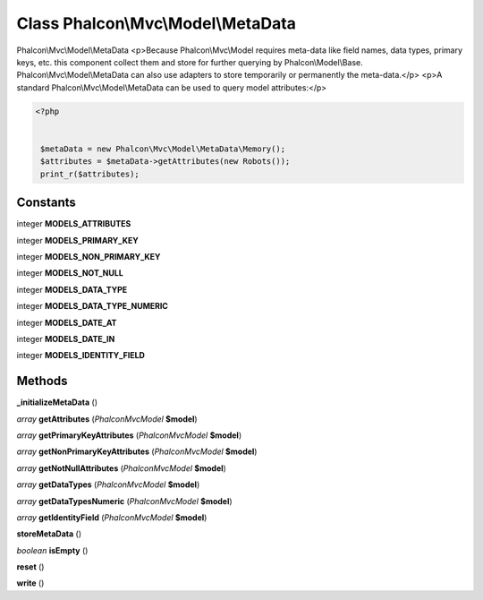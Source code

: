 Class **Phalcon\\Mvc\\Model\\MetaData**
=======================================

Phalcon\\Mvc\\Model\\MetaData   <p>Because Phalcon\\Mvc\\Model requires meta-data like field names, data types, primary keys, etc.  this component collect them and store for further querying by Phalcon\\Model\\Base.  Phalcon\\Mvc\\Model\\MetaData can also use adapters to store temporarily or permanently the meta-data.</p>   <p>A standard Phalcon\\Mvc\\Model\\MetaData can be used to query model attributes:</p>   

.. code-block:: php

    <?php

    
     $metaData = new Phalcon\Mvc\Model\MetaData\Memory();
     $attributes = $metaData->getAttributes(new Robots());
     print_r($attributes);
     





Constants
---------

integer **MODELS_ATTRIBUTES**

integer **MODELS_PRIMARY_KEY**

integer **MODELS_NON_PRIMARY_KEY**

integer **MODELS_NOT_NULL**

integer **MODELS_DATA_TYPE**

integer **MODELS_DATA_TYPE_NUMERIC**

integer **MODELS_DATE_AT**

integer **MODELS_DATE_IN**

integer **MODELS_IDENTITY_FIELD**

Methods
---------

**_initializeMetaData** ()

*array* **getAttributes** (*Phalcon\Mvc\Model* **$model**)

*array* **getPrimaryKeyAttributes** (*Phalcon\Mvc\Model* **$model**)

*array* **getNonPrimaryKeyAttributes** (*Phalcon\Mvc\Model* **$model**)

*array* **getNotNullAttributes** (*Phalcon\Mvc\Model* **$model**)

*array* **getDataTypes** (*Phalcon\Mvc\Model* **$model**)

*array* **getDataTypesNumeric** (*Phalcon\Mvc\Model* **$model**)

*array* **getIdentityField** (*Phalcon\Mvc\Model* **$model**)

**storeMetaData** ()

*boolean* **isEmpty** ()

**reset** ()

**write** ()

